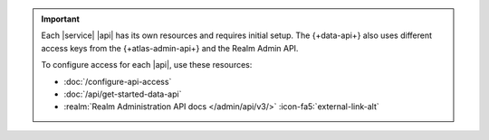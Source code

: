 .. important::

   Each |service| |api| has its own resources and requires initial
   setup. The {+data-api+} also uses different access keys from the {+atlas-admin-api+}
   and the Realm Admin API. 

   To configure access for each |api|, use these resources:

   - :doc:`/configure-api-access`
   - :doc:`/api/get-started-data-api`
   - :realm:`Realm Administration API docs </admin/api/v3/>` :icon-fa5:`external-link-alt`
